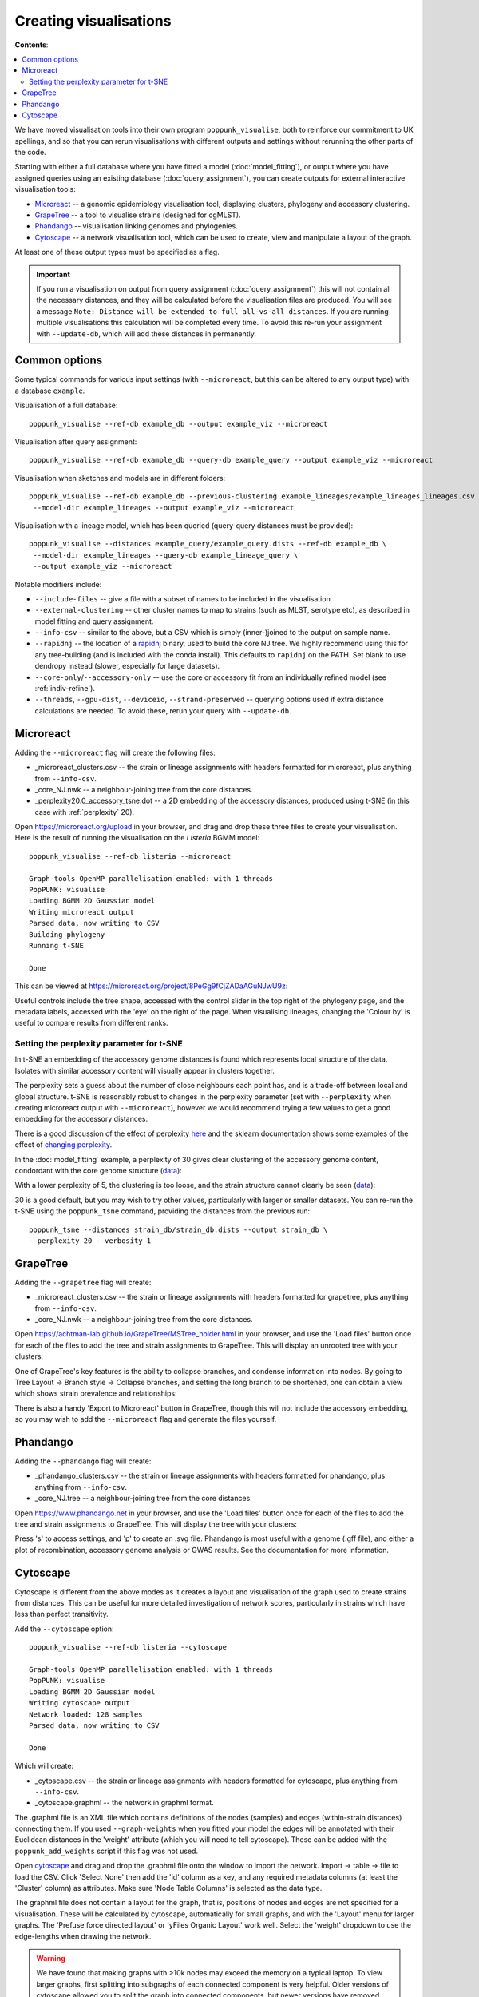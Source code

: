 Creating visualisations
=======================

**Contents**:

.. contents::
   :local:

We have moved visualisation tools into their own program ``poppunk_visualise``, both
to reinforce our commitment to UK spellings, and so that you can rerun visualisations
with different outputs and settings without rerunning the other parts of the code.

Starting with either a full database where you have fitted a model (:doc:`model_fitting`), or
output where you have assigned queries using an existing database (:doc:`query_assignment`), you
can create outputs for external interactive visualisation tools:

- `Microreact <https://microreact.org/>`__ -- a genomic epidemiology visualisation tool, displaying clusters, phylogeny and accessory clustering.
- `GrapeTree <https://achtman-lab.github.io/GrapeTree/MSTree_holder.html>`__ -- a tool to visualise strains (designed for cgMLST).
- `Phandango <https://jameshadfield.github.io/phandango/#/>`__ -- visualisation linking genomes and phylogenies.
- `Cytoscape <https://cytoscape.org/>`__ -- a network visualisation tool, which can be used to create, view and manipulate a layout of the graph.

At least one of these output types must be specified as a flag.

.. important::
   If you run a visualisation on output from query assignment (:doc:`query_assignment`)
   this will not contain all the necessary distances, and they will be calculated before
   the visualisation files are produced.
   You will see a message ``Note: Distance will be extended to full all-vs-all distances``.
   If you are running multiple visualisations this calculation will be completed every time. To avoid
   this re-run your assignment with ``--update-db``, which will add these distances in permanently.

Common options
--------------
Some typical commands for various input settings (with ``--microreact``, but this can
be altered to any output type) with a database ``example``.

Visualisation of a full database::

   poppunk_visualise --ref-db example_db --output example_viz --microreact

Visualisation after query assignment::

   poppunk_visualise --ref-db example_db --query-db example_query --output example_viz --microreact

Visualisation when sketches and models are in different folders::

   poppunk_visualise --ref-db example_db --previous-clustering example_lineages/example_lineages_lineages.csv \
    --model-dir example_lineages --output example_viz --microreact

Visualisation with a lineage model, which has been queried (query-query distances must be provided)::

   poppunk_visualise --distances example_query/example_query.dists --ref-db example_db \
    --model-dir example_lineages --query-db example_lineage_query \
    --output example_viz --microreact

Notable modifiers include:

- ``--include-files`` -- give a file with a subset of names to be included in the visualisation.
- ``--external-clustering`` -- other cluster names to map to strains (such as MLST, serotype etc),
  as described in model fitting and query assignment.
- ``--info-csv`` -- similar to the above, but a CSV which is simply (inner-)joined to the output on sample name.
- ``--rapidnj`` -- the location of a `rapidnj <https://birc.au.dk/software/rapidnj/>`__ binary,
  used to build the core NJ tree. We highly recommend using this for any tree-building (and is included with
  the conda install). This defaults to ``rapidnj`` on the PATH. Set blank to use dendropy instead (slower, especially
  for large datasets).
- ``--core-only``/``--accessory-only`` -- use the core or accessory fit from an individually refined model (see :ref:`indiv-refine`).
- ``--threads``, ``--gpu-dist``, ``--deviceid``, ``--strand-preserved`` -- querying options used if extra distance calculations are needed.
  To avoid these, rerun your query with ``--update-db``.

Microreact
----------
Adding the ``--microreact`` flag will create the following files:

- _microreact_clusters.csv -- the strain or lineage assignments with headers formatted for microreact, plus anything from ``--info-csv``.
- _core_NJ.nwk -- a neighbour-joining tree from the core distances.
- _perplexity20.0_accessory_tsne.dot -- a 2D embedding of the accessory distances, produced using t-SNE (in this case with
  :ref:`perplexity` 20).

Open https://microreact.org/upload in your browser, and drag and drop these three files
to create your visualisation. Here is the result of running the visualisation on the
*Listeria* BGMM model::

   poppunk_visualise --ref-db listeria --microreact

   Graph-tools OpenMP parallelisation enabled: with 1 threads
   PopPUNK: visualise
   Loading BGMM 2D Gaussian model
   Writing microreact output
   Parsed data, now writing to CSV
   Building phylogeny
   Running t-SNE

   Done

This can be viewed at https://microreact.org/project/8PeGg9fCjZADaAGuNJwU9z:

.. image:: images/listeria_microreact.png
   :alt:  Microreact page for Listeria monocytogenes
   :align: center

Useful controls include the tree shape, accessed with the control slider in the
top right of the phylogeny page, and the metadata labels, accessed with the 'eye'
on the right of the page. When visualising lineages, changing the 'Colour by' is useful
to compare results from different ranks.

.. _perplexity:

Setting the perplexity parameter for t-SNE
^^^^^^^^^^^^^^^^^^^^^^^^^^^^^^^^^^^^^^^^^^
In t-SNE an embedding of the accessory genome distances is found which
represents local structure of the data. Isolates with similar accessory content
will visually appear in clusters together.

The perplexity sets a guess about the number of close neighbours each point
has, and is a trade-off between local and global structure. t-SNE is reasonably
robust to changes in the perplexity parameter (set with ``--perplexity`` when
creating microreact output with ``--microreact``),
however we would recommend trying a few values to get
a good embedding for the accessory distances.

There is a good discussion of the effect of perplexity `here <https://distill.pub/2016/misread-tsne/>`_
and the sklearn documentation shows some examples of the effect of `changing
perplexity <http://scikit-learn.org/stable/auto_examples/manifold/plot_t_sne_perplexity.html>`_.

In the :doc:`model_fitting` example, a perplexity of 30 gives clear clustering of
the accessory genome content, condordant with the core genome structure (`data <https://microreact.org/project/Skg0j9sjz>`__):

.. image:: images/microreact.png
   :alt:  Microreact plot of results with perplexity = 30
   :align: center

With a lower perplexity of 5, the clustering is too loose, and the strain
structure cannot clearly be seen (`data <https://microreact.org/project/S1RwpK9if>`__):

.. image:: images/microreact_perplexity5.png
   :alt:  Microreact plot of results with perplexity = 5
   :align: center

30 is a good default, but you may wish to try other values, particularly with
larger or smaller datasets. You can re-run the t-SNE using the ``poppunk_tsne``
command, providing the distances from the previous run::

   poppunk_tsne --distances strain_db/strain_db.dists --output strain_db \
   --perplexity 20 --verbosity 1

GrapeTree
---------
Adding the ``--grapetree`` flag will create:

- _microreact_clusters.csv -- the strain or lineage assignments with headers formatted for grapetree, plus anything from ``--info-csv``.
- _core_NJ.nwk -- a neighbour-joining tree from the core distances.

Open https://achtman-lab.github.io/GrapeTree/MSTree_holder.html in your browser, and use
the 'Load files' button once for each of the files to add the tree and strain assignments to
GrapeTree. This will display an unrooted tree with your clusters:

.. image:: images/grapetree.png
   :alt:  Grapetree visualisation of results
   :align: center

One of GrapeTree's key features is the ability to collapse branches, and condense information
into nodes. By going to Tree Layout -> Branch style -> Collapse branches, and setting the long
branch to be shortened, one can obtain a view which shows strain prevalence and relationships:

.. image:: images/grapetree_collapse.png
   :alt:  Grapetree visualisation of results
   :align: center

There is also a handy 'Export to Microreact' button in GrapeTree, though this will
not include the accessory embedding, so you may wish to add the ``--microreact`` flag
and generate the files yourself.

Phandango
---------
Adding the ``--phandango`` flag will create:

- _phandango_clusters.csv -- the strain or lineage assignments with headers formatted for phandango, plus anything from ``--info-csv``.
- _core_NJ.tree -- a neighbour-joining tree from the core distances.

Open https://www.phandango.net in your browser, and use
the 'Load files' button once for each of the files to add the tree and strain assignments to
GrapeTree. This will display the tree with your clusters:

.. image:: images/phandango.png
   :alt:  Phandango visualisation of results
   :align: center

Press 's' to access settings, and 'p' to create an .svg file. Phandango is most useful
with a genome (.gff file), and either a plot of recombination, accessory genome analysis
or GWAS results. See the documentation for more information.

.. _cytoscape-view:

Cytoscape
---------
Cytoscape is different from the above modes as it creates a layout and visualisation of
the graph used to create strains from distances. This can be useful for more detailed
investigation of network scores, particularly in strains which have less than perfect transitivity.

Add the ``--cytoscape`` option::

   poppunk_visualise --ref-db listeria --cytoscape

   Graph-tools OpenMP parallelisation enabled: with 1 threads
   PopPUNK: visualise
   Loading BGMM 2D Gaussian model
   Writing cytoscape output
   Network loaded: 128 samples
   Parsed data, now writing to CSV

   Done

Which will create:

- _cytoscape.csv -- the strain or lineage assignments with headers formatted for cytoscape, plus anything from ``--info-csv``.
- _cytoscape.graphml -- the network in graphml format.

The .graphml file is an XML file which contains definitions of the nodes (samples)
and edges (within-strain distances) connecting them. If you used ``--graph-weights``
when you fitted your model the edges will be annotated with their Euclidean distances
in the 'weight' attribute (which you will need to tell cytoscape). These can be added
with the ``poppunk_add_weights`` script if this flag was not used.

Open `cytoscape <http://www.cytoscape.org/>`_ and drag and drop the .graphml
file onto the window to import the network. Import -> table -> file to load the
CSV. Click 'Select None' then add the 'id' column as a key, and any required
metadata columns (at least the 'Cluster' column) as attributes. Make sure
'Node Table Columns' is selected as the data type.

The graphml file does not contain a layout for the graph, that is, positions of
nodes and edges are not specified for a visualisation. These will be calculated by cytoscape,
automatically for small graphs, and with the 'Layout' menu for larger graphs. The 'Prefuse force directed layout'
or 'yFiles Organic Layout' work well. Select the 'weight' dropdown to use the edge-lengths
when drawing the network.

.. warning::
   We have found that making graphs with >10k nodes may exceed the memory on a typical
   laptop. To view larger graphs, first splitting into subgraphs of each connected component
   is very helpful. Older versions of cytoscape allowed you to split the graph into connected
   components, but newer versions have removed this feature. This can be done programmatically
   with ``networkx`` or ``graph-tool`` in python, or ``igraph`` in R.

Click on 'Style' and change the node fill colour to be by cluster, the mapping
type as discrete, then right click to autogenerate a colour scheme ('Random' is usually best). You can
also modify the node size and shape here. Here is the *Listeria* example, using edge weights in the layout:

.. image:: images/cytoscape.png
   :alt:  Cytoscape plot of network
   :align: center

If you used assign query mode you will also have a column with 'Query' or 'Reference', which can
be used to map to different shapes or colours:

.. image:: images/assign_network.png
   :alt:  Network produced after query assignment
   :align: center

Adding an info CSV, or loading external tables directly into cytoscapes gives further options
for investigating individual strains:

.. image:: images/cytoscape_gpsc.png
   :alt:  Network with added annotation
   :align: center

In some cases, edges which are between strain links may have been erroneously included
in the network. This could be due to poor model fit, or a poor quality
sequence. Use Tools -> NetworkAnalyzer -> Analyze Network to compute
information for each node and edge. It may help to analyze connected components separately.
They can be split under Tools -> NetworkAnalyzer -> Subnetwork Creation.

Here is an example where an errant node is connecting two clusters into one
large cluster, which should be split:

.. image:: images/cytoscape_component.png
   :alt:  Cytoscape plot of network
   :align: center

The incorrect node in question has a low CluteringCoefficient and high Stress.
The EdgeBetweeness of its connections are also high. Sorting the node and edge
tables by these columns can find individual problems such as this.
